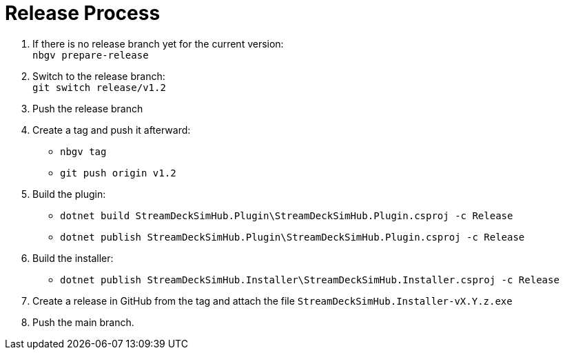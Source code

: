 = Release Process

. If there is no release branch yet for the current version: +
   `nbgv prepare-release`
. Switch to the release branch: +
   `git switch release/v1.2`
. Push the release branch
. Create a tag and push it afterward:
    - `nbgv tag`
    - `git push origin v1.2`
. Build the plugin:
    - `dotnet build StreamDeckSimHub.Plugin\StreamDeckSimHub.Plugin.csproj -c Release`
    - `dotnet publish StreamDeckSimHub.Plugin\StreamDeckSimHub.Plugin.csproj -c Release`
. Build the installer:
    - `dotnet publish StreamDeckSimHub.Installer\StreamDeckSimHub.Installer.csproj -c Release`
. Create a release in GitHub from the tag and attach the file `StreamDeckSimHub.Installer-vX.Y.z.exe`
. Push the main branch.
